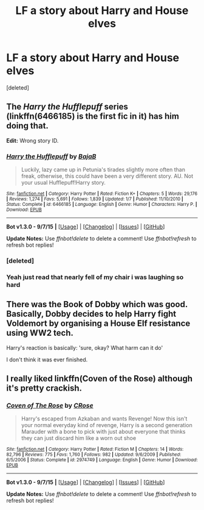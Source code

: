 #+TITLE: LF a story about Harry and House elves

* LF a story about Harry and House elves
:PROPERTIES:
:Score: 4
:DateUnix: 1449682892.0
:DateShort: 2015-Dec-09
:FlairText: Request
:END:
[deleted]


** The /Harry the Hufflepuff/ series (linkffn(6466185) is the first fic in it) has him doing that.

*Edit:* Wrong story ID.
:PROPERTIES:
:Author: turbinicarpus
:Score: 5
:DateUnix: 1449691981.0
:DateShort: 2015-Dec-09
:END:

*** [[http://www.fanfiction.net/s/6466185/1/][*/Harry the Hufflepuff/*]] by [[https://www.fanfiction.net/u/943028/BajaB][/BajaB/]]

#+begin_quote
  Luckily, lazy came up in Petunia's tirades slightly more often than freak, otherwise, this could have been a very different story. AU. Not your usual Hufflepuff!Harry story.
#+end_quote

^{/Site/: [[http://www.fanfiction.net/][fanfiction.net]] *|* /Category/: Harry Potter *|* /Rated/: Fiction K+ *|* /Chapters/: 5 *|* /Words/: 29,176 *|* /Reviews/: 1,274 *|* /Favs/: 5,691 *|* /Follows/: 1,839 *|* /Updated/: 1/7 *|* /Published/: 11/10/2010 *|* /Status/: Complete *|* /id/: 6466185 *|* /Language/: English *|* /Genre/: Humor *|* /Characters/: Harry P. *|* /Download/: [[http://www.p0ody-files.com/ff_to_ebook/mobile/makeEpub.php?id=6466185][EPUB]]}

--------------

*Bot v1.3.0 - 9/7/15* *|* [[[https://github.com/tusing/reddit-ffn-bot/wiki/Usage][Usage]]] | [[[https://github.com/tusing/reddit-ffn-bot/wiki/Changelog][Changelog]]] | [[[https://github.com/tusing/reddit-ffn-bot/issues/][Issues]]] | [[[https://github.com/tusing/reddit-ffn-bot/][GitHub]]]

*Update Notes:* Use /ffnbot!delete/ to delete a comment! Use /ffnbot!refresh/ to refresh bot replies!
:PROPERTIES:
:Author: FanfictionBot
:Score: 2
:DateUnix: 1449695857.0
:DateShort: 2015-Dec-10
:END:


*** [deleted]
:PROPERTIES:
:Score: 1
:DateUnix: 1449692033.0
:DateShort: 2015-Dec-09
:END:


*** Yeah just read that nearly fell of my chair i was laughing so hard
:PROPERTIES:
:Author: MtnDewMainiac
:Score: 1
:DateUnix: 1449692574.0
:DateShort: 2015-Dec-09
:END:


** There was the Book of Dobby which was good. Basically, Dobby decides to help Harry fight Voldemort by organising a House Elf resistance using WW2 tech.

Harry's reaction is basically: 'sure, okay? What harm can it do'

I don't think it was ever finished.
:PROPERTIES:
:Author: --TheSortingHat--
:Score: 2
:DateUnix: 1449701863.0
:DateShort: 2015-Dec-10
:END:


** I really liked linkffn(Coven of the Rose) although it's pretty crackish.
:PROPERTIES:
:Author: dreikorg
:Score: 1
:DateUnix: 1449763976.0
:DateShort: 2015-Dec-10
:END:

*** [[http://www.fanfiction.net/s/2974749/1/][*/Coven of The Rose/*]] by [[https://www.fanfiction.net/u/105846/CRose][/CRose/]]

#+begin_quote
  Harry's escaped from Azkaban and wants Revenge! Now this isn't your normal everyday kind of revenge, Harry is a second generation Marauder with a bone to pick with just about everyone that thinks they can just discard him like a worn out shoe
#+end_quote

^{/Site/: [[http://www.fanfiction.net/][fanfiction.net]] *|* /Category/: Harry Potter *|* /Rated/: Fiction M *|* /Chapters/: 14 *|* /Words/: 82,796 *|* /Reviews/: 775 *|* /Favs/: 1,760 *|* /Follows/: 982 *|* /Updated/: 9/6/2009 *|* /Published/: 6/5/2006 *|* /Status/: Complete *|* /id/: 2974749 *|* /Language/: English *|* /Genre/: Humor *|* /Download/: [[http://www.p0ody-files.com/ff_to_ebook/mobile/makeEpub.php?id=2974749][EPUB]]}

--------------

*Bot v1.3.0 - 9/7/15* *|* [[[https://github.com/tusing/reddit-ffn-bot/wiki/Usage][Usage]]] | [[[https://github.com/tusing/reddit-ffn-bot/wiki/Changelog][Changelog]]] | [[[https://github.com/tusing/reddit-ffn-bot/issues/][Issues]]] | [[[https://github.com/tusing/reddit-ffn-bot/][GitHub]]]

*Update Notes:* Use /ffnbot!delete/ to delete a comment! Use /ffnbot!refresh/ to refresh bot replies!
:PROPERTIES:
:Author: FanfictionBot
:Score: 1
:DateUnix: 1449763996.0
:DateShort: 2015-Dec-10
:END:
